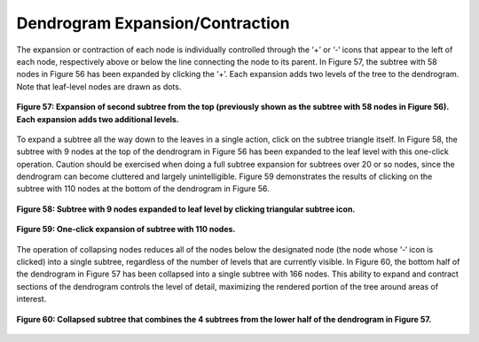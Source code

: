 Dendrogram Expansion/Contraction
--------------------------------

The expansion or contraction of each node is individually controlled through the ‘+’ or ‘-‘ icons that appear to the left of 
each node, respectively above or below the line connecting the node to its parent.  In Figure 57, the subtree with 58 nodes 
in Figure 56 has been expanded by clicking the ‘+’.  Each expansion adds two levels of the tree to the dendrogram.  Note that
leaf-level nodes are drawn as dots.

.. figure:: Figure57.png
   :scale: 100
   :align: center
   
   **Figure 57: Expansion of second subtree from the top (previously shown as the subtree with 58 nodes in Figure 56).  Each expansion adds two additional levels.**
   
To expand a subtree all the way down to the leaves in a single action, click on the subtree triangle itself.   In Figure 58, 
the subtree with 9 nodes at the top of the dendrogram in Figure 56 has been expanded to the leaf level with this one-click 
operation.  Caution should be exercised when doing a full subtree expansion for subtrees over 20 or so nodes, since the 
dendrogram can become cluttered and largely unintelligible.   Figure 59 demonstrates the results of clicking on the subtree 
with 110 nodes at the bottom of the dendrogram in Figure 56.

.. figure:: Figure58.png
   :scale: 100
   :align: center
   
   **Figure 58: Subtree with 9 nodes expanded to leaf level by clicking triangular subtree icon.**

.. figure:: Figure59.png
   :scale: 100
   :align: center
   
   **Figure 59: One-click expansion of subtree with 110 nodes.**
   
The operation of collapsing nodes reduces all of the nodes below the designated node (the node whose ‘-‘ icon is clicked) 
into a single subtree, regardless of the number of levels that are currently visible.  In Figure 60, the bottom half of 
the dendrogram in Figure 57 has been collapsed into a single subtree with 166 nodes.  This ability to expand and contract 
sections of the dendrogram controls the level of detail, maximizing the rendered portion of the tree around areas of 
interest.

.. figure:: Figure60.png
   :scale: 100
   :align: center
   
   **Figure 60: Collapsed subtree that combines the 4 subtrees from the lower half of the dendrogram in Figure 57.**
